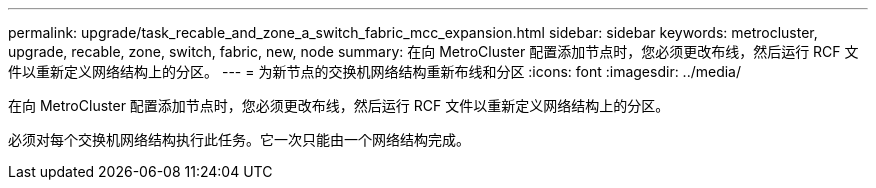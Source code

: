 ---
permalink: upgrade/task_recable_and_zone_a_switch_fabric_mcc_expansion.html 
sidebar: sidebar 
keywords: metrocluster, upgrade, recable, zone, switch, fabric, new, node 
summary: 在向 MetroCluster 配置添加节点时，您必须更改布线，然后运行 RCF 文件以重新定义网络结构上的分区。 
---
= 为新节点的交换机网络结构重新布线和分区
:icons: font
:imagesdir: ../media/


[role="lead"]
在向 MetroCluster 配置添加节点时，您必须更改布线，然后运行 RCF 文件以重新定义网络结构上的分区。

必须对每个交换机网络结构执行此任务。它一次只能由一个网络结构完成。
